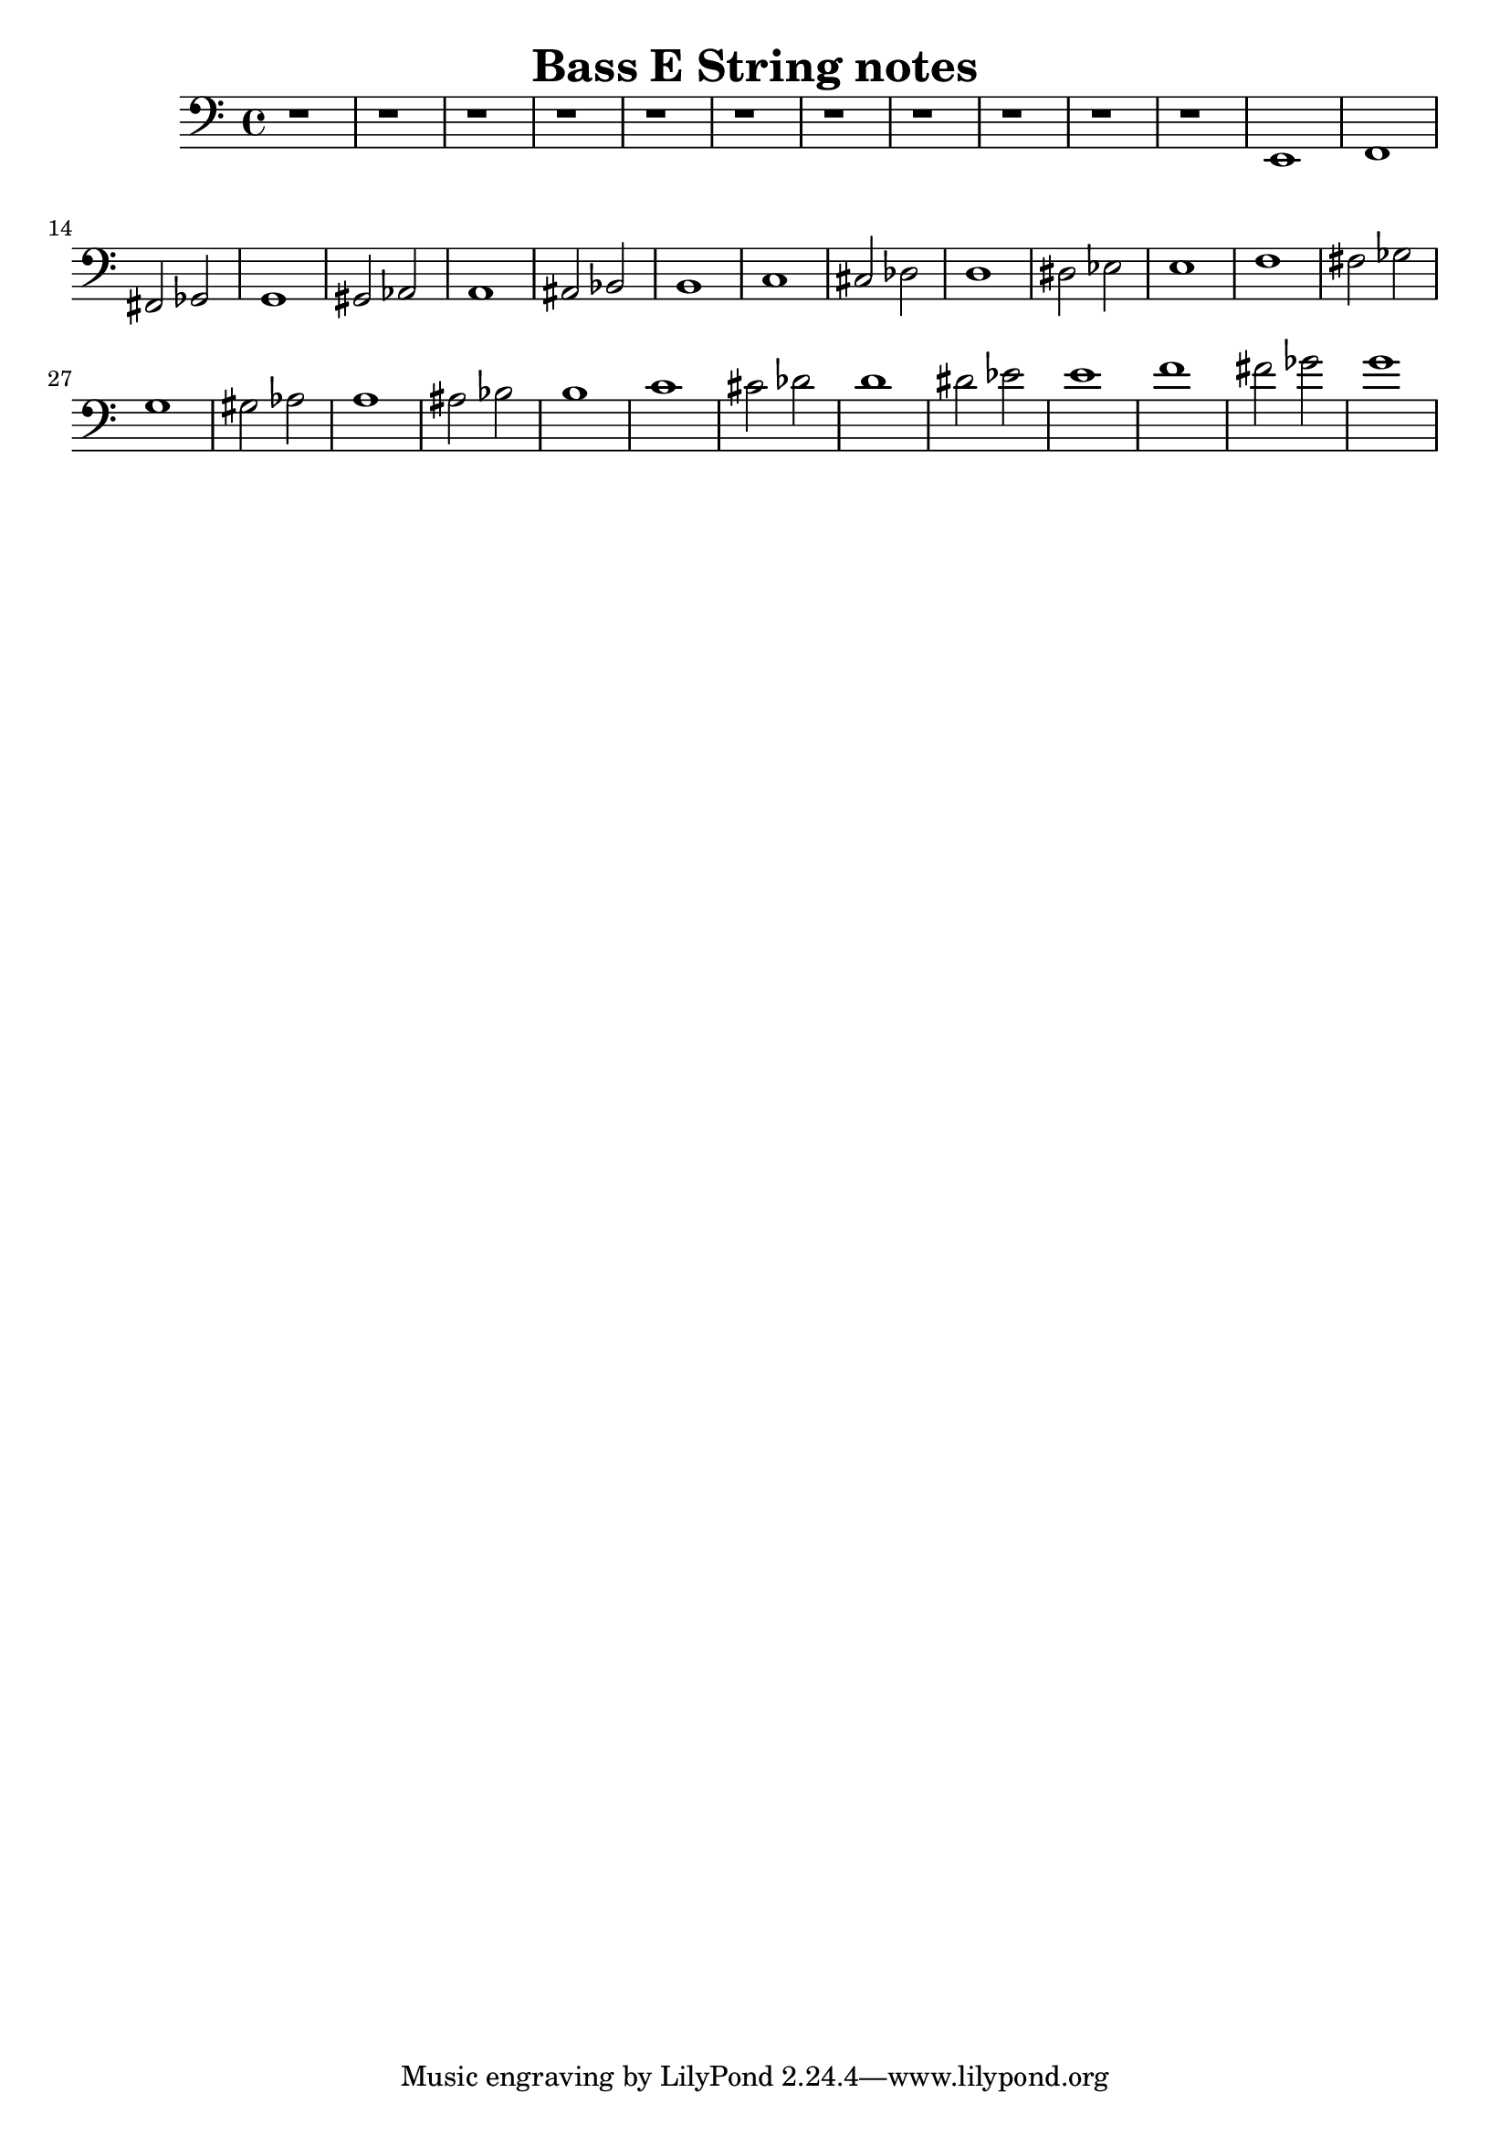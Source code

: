 \header {
  title = "Bass E String notes"
  composer = ""
}

\score {
\relative c, {
  \clef "bass"

  r1
  r1
  r1
  r1
  r1
  r1
  r1
  r1
  r1
  r1
  r1
  e1 
  f1
  fis2
  ges2
  g1
  gis2
  aes2
  a1
  ais2
  bes2
  b1
  c1
  cis2
  des2
  d1
  dis2
  ees2
  e1
  f1
  fis2
  ges2
  g1
  gis2
  aes2
  a1
  ais2
  bes2
  b1
  c1
  cis2
  des2
  d1
  dis2
  ees2
  e1
  f1
  fis2
  ges2
  g1
  
}

  \layout {}
  \midi {}
}